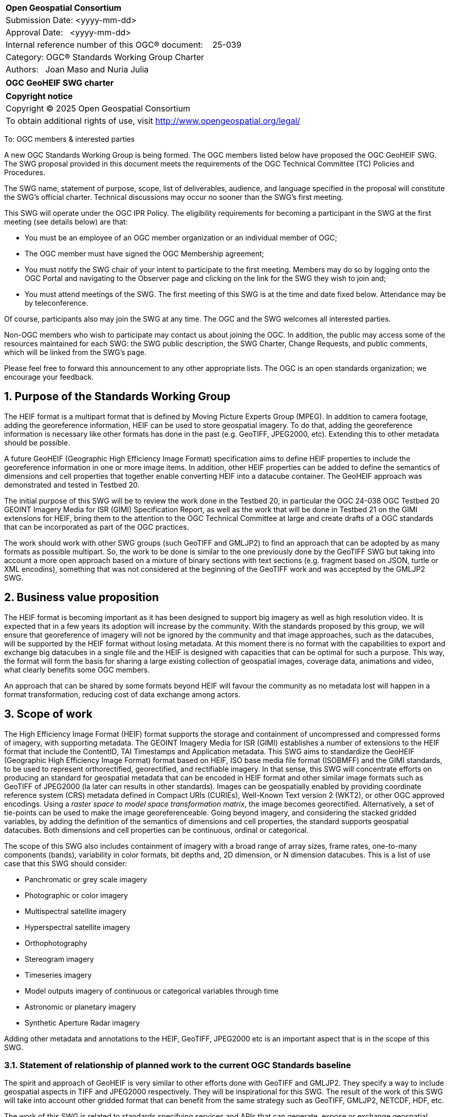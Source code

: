 :Title: OGC GeoHEIF SWG charter
:titletext: {Title}
:doctype: book
:encoding: utf-8
:lang: en
:toc:
:toc-placement!:
:toclevels: 4
:numbered:
:sectanchors:
:source-highlighter: pygments

<<<
[cols = ">",frame = "none",grid = "none"]
|===
|{set:cellbgcolor:#FFFFFF}
|[big]*Open Geospatial Consortium*
|Submission Date: <yyyy-mm-dd>
|Approval Date:   <yyyy-mm-dd>
|Internal reference number of this OGC(R) document:    25-039
|Category: OGC(R) Standards Working Group Charter
|Authors:   Joan Maso and Nuria Julia
|===

[cols = "^", frame = "none"]
|===
|[big]*{titletext}*
|===

[cols = "^", frame = "none", grid = "none"]
|===
|*Copyright notice*
|Copyright (C) 2025 Open Geospatial Consortium
|To obtain additional rights of use, visit http://www.opengeospatial.org/legal/
|===

<<<

////
Version of 2018-12-12
Some Instructions
This document is the template to be used for proposing the formation of a new Standards Working Group (SWG).

The first step is to complete the SWG Charter for the proposed new SWG.

The next step is to email the draft SWG charter to the Technical Committee Chair (TCC).  The TCC will review the draft charter and make any necessary comments and provide guidance.

Finally, once the Charter is ready, the SWG charter will be posted to the OGC Pending Documents and the vote process in the Technical Committee Policies and Procedures will start.

Any questions, please contact OGC staff.
////

To: OGC members & interested parties

A new OGC Standards Working Group is being formed. The OGC members listed below have proposed the OGC GeoHEIF SWG.  The SWG proposal provided in this document meets the requirements of the OGC Technical Committee (TC) Policies and Procedures.

The SWG name, statement of purpose, scope, list of deliverables, audience, and language specified in the proposal will constitute the SWG's official charter. Technical discussions may occur no sooner than the SWG's first meeting.

This SWG will operate under the OGC IPR Policy. The eligibility requirements for becoming a participant in the SWG at the first meeting (see details below) are that:

* You must be an employee of an OGC member organization or an individual
member of OGC;

* The OGC member must have signed the OGC Membership agreement;

* You must notify the SWG chair of your intent to participate to the first meeting. Members may do so by logging onto the OGC Portal and navigating to the Observer page and clicking on the link for the SWG they wish to join and;

* You must attend meetings of the SWG. The first meeting of this SWG is at the time and date fixed below. Attendance may be by teleconference.

Of course, participants also may join the SWG at any time. The OGC and the SWG welcomes all interested parties.

Non-OGC members who wish to participate may contact us about joining the OGC. In addition, the public may access some of the resources maintained for each SWG: the SWG public description, the SWG Charter, Change Requests, and public comments, which will be linked from the SWG’s page.

Please feel free to forward this announcement to any other appropriate lists. The OGC is an open standards organization; we encourage your feedback.

== Purpose of the Standards Working Group

////
Proposers will describe the purpose of the Standards Working Group and its overall mission in relation to OGC processes, the OGC Standards baseline, and OGC’s business plan.
////
The HEIF format is a multipart format that is defined by Moving Picture Experts Group (MPEG). In addition to camera footage,  adding the georeference information, HEIF can be used to store geospatial imagery. To do that, adding the georeference information is necessary like other formats has done in the past (e.g. GeoTIFF, JPEG2000, etc). Extending this to other metadata should be possible.

A future GeoHEIF (Geographic High Efficiency Image Format) specification aims to define HEIF properties to include the georeference information in one or more image items. In addition, other HEIF properties can be added to define the semantics of dimensions and cell properties that together enable converting HEIF into a datacube container. The GeoHEIF approach was demonstrated and tested in Testbed 20.

The initial purpose of this SWG will be to review the work done in the Testbed 20, in particular the OGC 24-038 OGC Testbed 20 GEOINT Imagery Media for ISR (GIMI) Specification Report, as well as the work that will be done in Testbed 21 on the GIMI extensions for HEIF, bring them to the attention to the OGC Technical Committee at large and create drafts of a OGC standards that can be incorporated as part of the OGC practices.

The work should work with other SWG groups (such GeoTIFF and GMLJP2) to find an approach that can be adopted by as many formats as possible  multipart. So, the work to be done is similar to the one previously done by the GeoTIFF SWG but taking into account a more open approach based on a mixture of binary sections with text sections (e.g. fragment based on JSON, turtle or XML encodins), something that was not considered at the beginning of the GeoTIFF work and was accepted by the GMLJP2 SWG.

== Business value proposition

////
This section provides a statement describing the value of this standards activity in relation to the OGC Membership, the geospatial community, and the wider IT community. This statement can be in terms of the interoperability problem being solved, processing Change requests to meet market (and Member requirements), a policy requirement and/or some other business value proposition. The proposition described in this section does not have to be in economic terms.
////


The HEIF format is becoming important as it has been designed to support big imagery as well as high resolution video. It is expected that in a few years its adoption will increase by the community. 
With the standards proposed by this group, we will ensure that georeference of imagery will not be ignored by the community and that image approaches, such as the datacubes, will be supported by the HEIF format without losing metadata. At this moment there is no format with the capabilities to export and exchange big datacubes in a single file and the HEIF is designed with capacities that can be optimal for such a purpose. This way, the format will form the basis for sharing a large existing collection of geospatial images, coverage data, animations and video, what clearly benefits some OGC members.

An approach that can be shared by some formats beyond HEIF will favour the community as no metadata lost will happen in a format transformation, reducing cost of data exchange among actors.

== Scope of work


////
This section describes the scope of work (SOW) for the work of the SWG. There are typically at least three (3) cases that justify the formation of a SWG: A group of members decide to develop a new OGC candidate Standard from scratch, there is a draft submission being discussed by OGC members, or there are outstanding Change Requests for an existing OGC Standard and a revision is required.

The following describes the characteristics of a SOW for each of these cases.

For a SWG focused on defining and documenting a new OGC candidate Standard from “scratch,” the SOW SHALL include a statement of the requirements and use cases for the candidate Standard being developed. The SOW SHALL also include a justification statement for developing a new candidate OGC Standard. The SOW SHALL also describe how the new candidate Standard is related to the existing OGC Standards baseline and the OGC Reference Model. The final deliverable of a “from scratch” focused SWG SHALL be a candidate Standard ready for submission using the OGC standards process.

For a SWG focused on processing a draft submission such as a specification developed outside the OGC and submitted into the OGC for consideration, the SOW would include evaluation of the submission in terms of the relationship to the existing OGC Standards baseline (see section below). The final deliverable of such a SWG SHALL be a candidate Standard for consideration by the membership for adoption.

For a SWG focused on revisions to an existing adopted Standard, the SOW should include a statement that the SWG will collect all outstanding Change Request Proposals (CRPs), evaluate each of the proposals, and make edits to the Standard based on CRPs and related decisions of the SWG membership. The SWG, at their discretion, may also ask the membership for any additional change requests that have not been previous submitted. Again, the final deliverable of a revision focused SWG SHALL be a revision of the candidate Standard for consideration by the membership for adoption.

In all cases, the SWG Charter shall provide a basic timeline plan for their activities.
////

The High Efficiency Image Format (HEIF) format supports the storage and containment of uncompressed and compressed forms of imagery, with supporting metadata. The GEOINT Imagery Media for ISR (GIMI) establishes a number of extensions to the HEIF format that include the ContentID, TAI Timestamps and Application metadata.
This SWG aims to standardize the GeoHEIF (Geographic High Efficiency Image Format) format based on HEIF, ISO base media file format (ISOBMFF) and the GIMI standards, to be used to represent orthorectified, georectified, and rectifiable imagery. In that sense, this SWG will concentrate efforts on producing an standard for geospatial metadata that can be encoded in HEIF format and other similar image formats such as GeoTIFF of JPEG2000 (la later can results in other standards).
Images can be geospatially enabled by providing coordinate reference system (CRS) metadata defined in Compact URIs (CURIEs), Well-Known Text version 2 (WKT2), or other OGC approved encodings. 
Using a _raster space to model space transformation matrix_, the image becomes georectified. Alternatively, a set of tie-points can be used to make the image georeferenceable.
Going beyond imagery, and considering the stacked gridded variables, by adding the definition of the semantics of dimensions and cell properties, the standard supports geospatial datacubes. Both dimensions and cell properties can be continuous, ordinal or categorical.

The scope of this SWG also includes containment of imagery with a broad range of array sizes, frame rates, one-to-many components (bands), variability in color formats, bit depths and, 2D dimension, or N dimension datacubes. This is a list of use case that this SWG should consider:

* Panchromatic or grey scale imagery
* Photographic or color imagery
* Multispectral satellite imagery
* Hyperspectral satellite imagery
* Orthophotography
* Stereogram imagery
* Timeseries imagery
* Model outputs imagery of continuous or categorical variables through time
* Astronomic or planetary imagery
* Synthetic Aperture Radar imagery

Adding other metadata and annotations to the HEIF, GeoTIFF, JPEG2000 etc is an important aspect that is in the scope of this SWG.

=== Statement of relationship of planned work to the current OGC Standards baseline

////
This section describes the relationship of the proposed standards activity to the existing Standards baseline. For the 3 cases:
If defining a new Standard, a statement of the relationship to the existing Standards baseline including statements related to overlap (if any) with existing OGC Standards functionality, harmonization issues, and so forth.

If processing change requests and performing a revision to an existing Standard, a simple statement to this effect shall be made.

If processing a draft submission of a specification developed outside the OGC process, a clear statement of the relationship to the existing Standards baseline including statements related to overlap (if any) with existing OGC Standards functionality, harmonization issues, and so forth. This information is provided to allow a focus of the discussion on criteria for considering any new solution that may be incompatible with older ones, overlaps existing functionality in the current baseline, and criteria for either deprecating older solutions, or simultaneously endorsing more than one option.
////

The spirit and approach of GeoHEIF is very similar to other efforts done with GeoTIFF and GMLJP2. They specify a way to include geospatial aspects in TIFF and JPEG2000 respectively. They will be inspirational for this SWG.  The result of the work of this SWG will take into account other gridded format that can benefit from the same strategy such as GeoTIFF, GMLJP2, NETCDF, HDF, etc.

The work of this SWG is related to standards specifying services and APIs that can generate, expose or exchange geospatial coverages (such as OGC API coverages or OGC API processes) and it is foreseen that these services and API can serve GeoHEIF in the future. However, the way this is done in practice is out of scope of this SWG.

Part of the work of this SWG is related to the geodatacube SWG. The work of providing a text file format that can be embedded or accompany a gridded file will be done under the umbrella of the MetaCat DWG.

=== What is out of scope?

////
A short description of any activities that will be out of scope for the SWG. For example, a SWG may limit consideration of CRPs after a specified date or milestone.
////

Despite the capabilities of HEIF to store video, the scope of this SWG includes still and sequence imagery but does not consider motion imagery. The SWG will not define any API to retrieve GeoHEIF and will relay on other groups to do so, such as OGC API coverage. Eventually, this SWG can collaborate with the OGC API coverage to define an extension to better support GeoHEIF in OGC API coverage after finalizing the definition of the GeoHEIF format.

The work of this SWG should build on and leverages existing HEIF, ISOBMFF AND GIMI functionality including advanced codecs, image overviews, image tiling, and metadata. Those capabilities are not separately defined by this SWG, but can be used along with the geographical capabilities defined in this SWG.

=== Specific existing work used as starting point

////
This section provides reference information relevant to the work of the SWG. For example, a document reference for a draft submission or a list of CRPs for a SWG focused on revision to an adopted specification.
////

The work of this SWG will consider the OGC 24-038: GEOINT Imagery Media for ISR (GIMI) Specification Report. This document is a result of the work in Testbed 20 and was presented and approved in Rome in March 2025. This document has been written using the standards template (instead of the engineering report template) to facilitate the work of this SWG. The initial scope of this group is covered by the content of OGC 24-038. However, the group should consider additional inputs that will come from Testbed 21 that focuses on the Application Metadata capability defined in GIMI to include metadata in turtle format that can serve the same purpose but in a different way.

There are other documents result from the work of Testbed 20 about the same topic that can be useful for this SWG:

* OGC 24.039r1: OGC Testbed 20: GIMI Lessons Learned and Best Practices Report
* OGC 24-040r1:  OGC Testbed 20 Coverage Format Selection Report
* OGC 24-042r1:  OGC Testbed-20 GIMI Open Source Report
 

=== Is this a persistent SWG

[ ] YES

[X] NO

=== When can the SWG be inactivated

////
If this is not a persistent SWG, please define the criteria for determining when the SWG can be inactivated and the project archived. Please note that completion and archiving ensures that all files, wikis, emails, and so forth are archived and available for future viewing and use.
////

This SWG will be inactivated when the scope of the work has been finalized, the standard covering a common metadata to be embedded as well as the particularities of embedding it in GIMI have been approved and there are not open issued in the GitHub repository.

== Description of deliverables

////
This section describes what the deliverables will be for this SWG activity. Deliverables could be a revision to an existing Standard, including revisions to schemas. A deliverable could also be a best practices document.

This section also includes a preliminary schedule of activities. For example, an RFC focused SWG schedule would provide a plan and schedule that includes the start date, target date for release of the candidate Standard for public review, date for consolidation of comments, date for edits to document based on comments, and a final target date for making a recommendation to the Membership. This information will be made public and will also be used as input to a RoadMap for the document. Therefore, the more detail the better.
////

The main deliverable of this SWG is an OGC standard that specifies a common way of adding georeference to images and image sequences as well as how structure this images into a datacube. In addition, an OGC standard should specify GeoHEIF that will describe specifics on how to include the common way to include this type of metadata in HEIF. 
An additional document can be released as a second part of the standard discussing how to encode other metadata and annotations in the format.

=== Initial deliverables

////
Describe the initial Standard(s) to be developed by the SWG.
////
The initial deliverable of this SWG is an OGC standard that specifies a common way of adding georeference for images and image sequences and how structure this images into a datacube. This way will be compatible with the HEIF and the GIMI specifications.

=== Additional SWG tasks

////
Describe each additional Standard to be developed by the SWG as an additional task after the deliverables from the initial charter have been completed. This section is blank in a new charter, then is populated with each task approval request per the OGC TC Policies and Procedures.
////

This SWG will collaborate with OGC API coverages SWG to ensure that GeoHEIF can be served by the web API

This SWG will collaborate with GeoTIFF SWG, GMLJP2 SWG and other SWGs dealing with gridded formats to ensure that the common way of adding metadata can be accepted by those relevant formats.

This SWG will consider generating educational materials and guidelines on GeoHEIF and to create a GeoHEIF website to include them as well as listing applications and implementations of GeoHEIF.

== IPR Policy for this SWG

[x] RAND-Royalty Free

[ ] RAND for fee

== Anticipated audience / participants

////
Description of the target participants in this SWG. For example, if the SWG were focused on a candidate spatial query language standard: Those involved in the design, development, implementation, or use of elements listed above in "Scope of the Work".  This includes search service providers, prospective users of search services exposed as XML, information architects and bibliographic, metadata, and content provider.

This is not meant as a limiting statement but instead is intended to provide guidance to interested potential participants as to whether they wish to participate in this SWG.
////

We expect participation of people interested in gridded coverage formats, such as remote sensing experts as well as participants interested in encoding geospatial datacubes in files, for example modelers of environmental variables (a.k.a observed properties) such as weather, climate and oceans experts. We also expect that GIMI community to collaborate in this SWG.

== Domain Working Group endorsement

////
The SWG will list all Domain Working Groups (DWGs) in which the SWG formation was discussed and/or chartered. If a DWG has specifically endorsed the formation of the SWG, then a statement of endorsement should be included.
////

The GeoTIFF SWG is the initial group where the creation of this SWG is discussed. We would like to request the endorsement of the MetaCat DWG

== Other informative information about the work of this SWG

=== Collaboration

////
Describe the work environment of the SWG, including the use of GitHub or GitLab.
////

The OGC supporting infrastructure is in the process of evolution to new technologies and it is difficult to predict the working environment at this point. We expect to use GitHub to develop the standard in asciidoc format (and metanorma) as well as the GitHub issue tracker to manage content and change requests. The group will internally discuss if making the GitHub repository public is acceptable by all parts.

=== Similar or applicable standards work (OGC and elsewhere)

The following Standards and projects may be relevant to the SWG's planned work, although none currently provide the functionality anticipated by this committee's deliverables:

* GeoTIFF
* GMLJP2
* O&M and SOSA

The SWG intends to seek and if possible maintain liaison with each of the organizations maintaining the above works.

=== Details of first meeting

////
Example:
The first meeting of the SWG will be held by telephone conference call at 10AM EDT on 1 October 2007. Call-in information will be provided to the SWG's e-mail list and on the portal calendar in advance of the meeting.
////
The first meeting of the SWG will be held immediately after the approval of the charter (this document) in OGC meeting in Boulder in October 2025. Call-in information will be provided to the SWG's in the OGC Agora in advance of the meeting.

=== Projected on-going meeting schedule

////
Example:
The work of the SWG will be carried out primarily by email and conference calls, possibly every two weeks, with face-to-face meetings perhaps at each of the OGC TC meetings.
////
The work of the SWG will be carried out primarily by discussions in the OGC Agora, GitHub issues and conference calls, possibly every month, with face-to-face meetings at some of the OGC Members Meetings.

=== Supporters of this Charter

The following people support this proposal and are committed to the Charter and projected meeting schedule. These members are known as SWG Founding or Charter members. The charter members agree to the SoW and IPR terms as defined in this charter. The charter members have voting rights beginning the day the SWG is officially formed. Charter Members are shown on the public SWG page. Extend the table as necessary.

|===
|Name |Organization
| Joan Maso | UAB-CREAF
|===

=== Conveners

////
Name of individual(s) who started the SWG process. Could be the lead for an RFC submission, an OGC staff person, or an individual who believes it is time for a revision to an adopted Standard.
////
Joan Maso and Nuria Julia are the initial conveners of the SWG but chairs will be elected in the first SWG meeting.

== References

////
Optional list of references.
////
* OGC 24-038: GEOINT Imagery Media for ISR (GIMI) Specification Report
* OGC 24.039r1: OGC Testbed 20: GIMI Lessons Learned and Best Practices Report
* OGC 24-040r1:  OGC Testbed 20 Coverage Format Selection Report
* OGC 24-042r1:  OGC Testbed-20 GIMI Open Source Report
